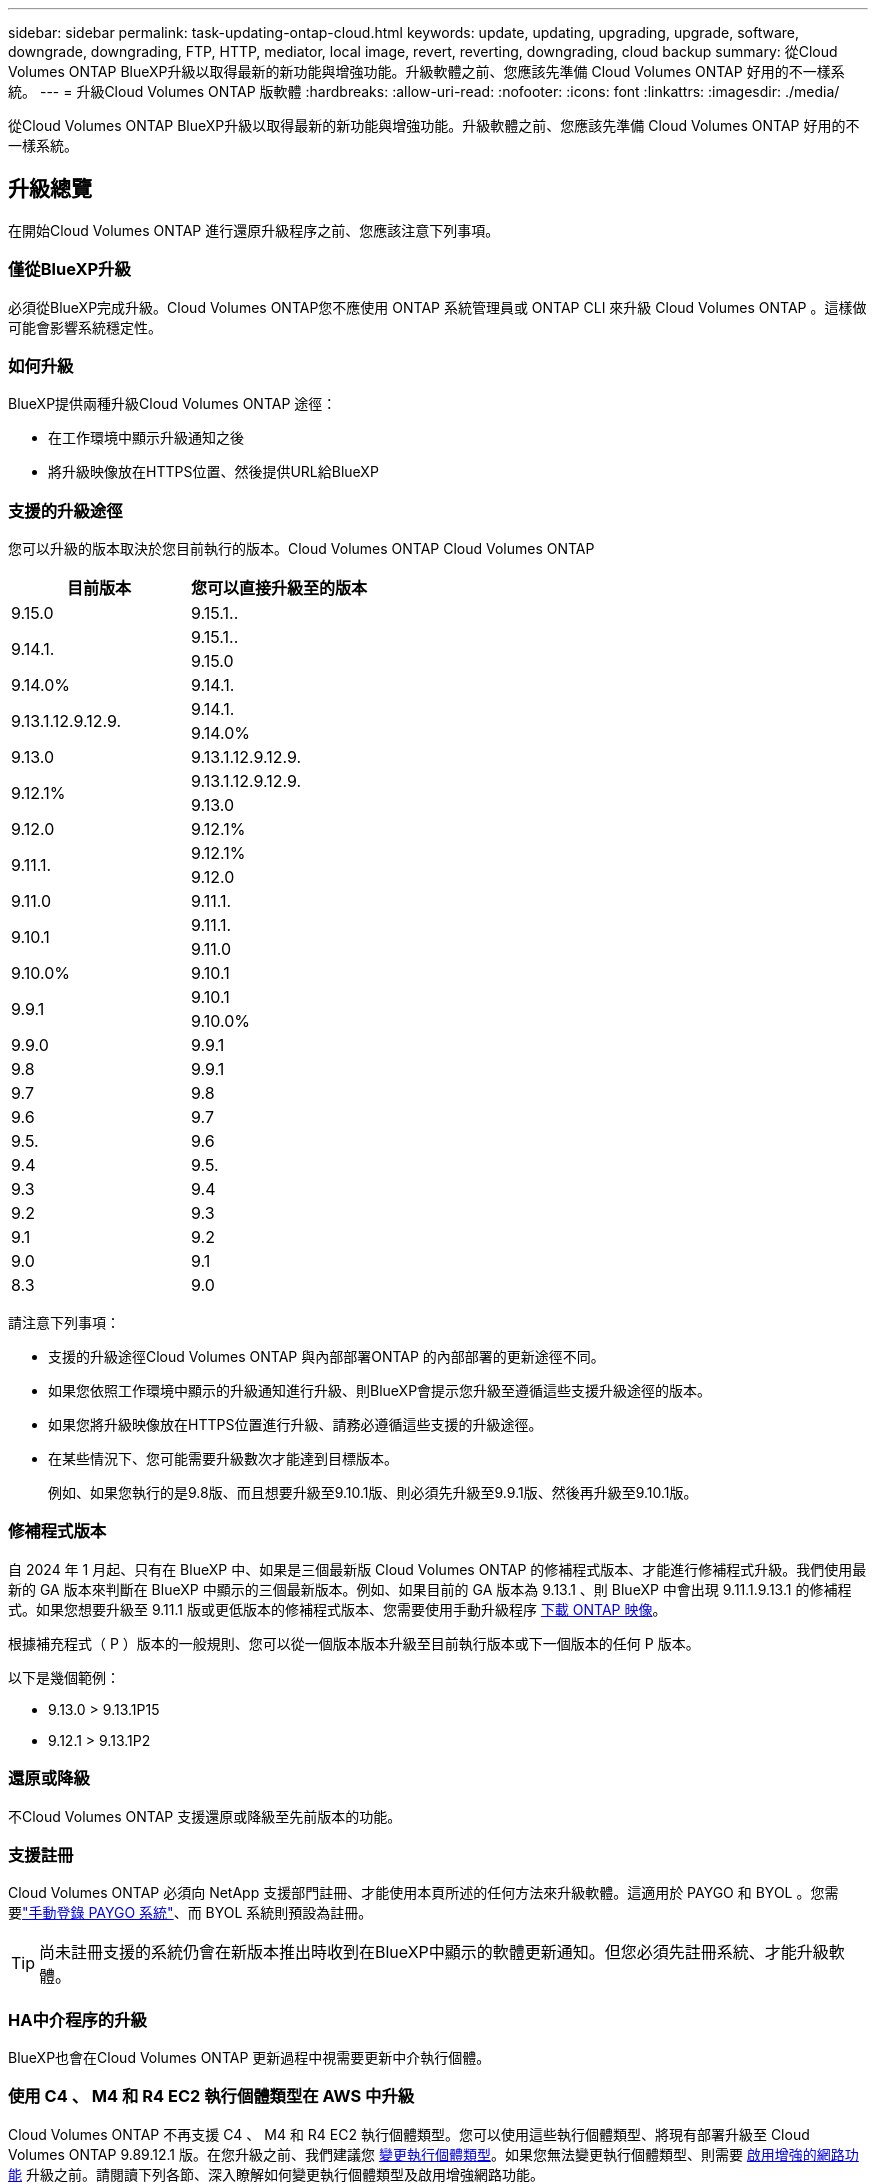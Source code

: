 ---
sidebar: sidebar 
permalink: task-updating-ontap-cloud.html 
keywords: update, updating, upgrading, upgrade, software, downgrade, downgrading, FTP, HTTP, mediator, local image, revert, reverting, downgrading, cloud backup 
summary: 從Cloud Volumes ONTAP BlueXP升級以取得最新的新功能與增強功能。升級軟體之前、您應該先準備 Cloud Volumes ONTAP 好用的不一樣系統。 
---
= 升級Cloud Volumes ONTAP 版軟體
:hardbreaks:
:allow-uri-read: 
:nofooter: 
:icons: font
:linkattrs: 
:imagesdir: ./media/


[role="lead"]
從Cloud Volumes ONTAP BlueXP升級以取得最新的新功能與增強功能。升級軟體之前、您應該先準備 Cloud Volumes ONTAP 好用的不一樣系統。



== 升級總覽

在開始Cloud Volumes ONTAP 進行還原升級程序之前、您應該注意下列事項。



=== 僅從BlueXP升級

必須從BlueXP完成升級。Cloud Volumes ONTAP您不應使用 ONTAP 系統管理員或 ONTAP CLI 來升級 Cloud Volumes ONTAP 。這樣做可能會影響系統穩定性。



=== 如何升級

BlueXP提供兩種升級Cloud Volumes ONTAP 途徑：

* 在工作環境中顯示升級通知之後
* 將升級映像放在HTTPS位置、然後提供URL給BlueXP




=== 支援的升級途徑

您可以升級的版本取決於您目前執行的版本。Cloud Volumes ONTAP Cloud Volumes ONTAP

[cols="2*"]
|===
| 目前版本 | 您可以直接升級至的版本 


| 9.15.0 | 9.15.1.. 


.2+| 9.14.1. | 9.15.1.. 


| 9.15.0 


| 9.14.0% | 9.14.1. 


.2+| 9.13.1.12.9.12.9. | 9.14.1. 


| 9.14.0% 


| 9.13.0 | 9.13.1.12.9.12.9. 


.2+| 9.12.1% | 9.13.1.12.9.12.9. 


| 9.13.0 


| 9.12.0 | 9.12.1% 


.2+| 9.11.1. | 9.12.1% 


| 9.12.0 


| 9.11.0 | 9.11.1. 


.2+| 9.10.1 | 9.11.1. 


| 9.11.0 


| 9.10.0% | 9.10.1 


.2+| 9.9.1 | 9.10.1 


| 9.10.0% 


| 9.9.0 | 9.9.1 


| 9.8 | 9.9.1 


| 9.7 | 9.8 


| 9.6 | 9.7 


| 9.5. | 9.6 


| 9.4 | 9.5. 


| 9.3 | 9.4 


| 9.2 | 9.3 


| 9.1 | 9.2 


| 9.0 | 9.1 


| 8.3 | 9.0 
|===
請注意下列事項：

* 支援的升級途徑Cloud Volumes ONTAP 與內部部署ONTAP 的內部部署的更新途徑不同。
* 如果您依照工作環境中顯示的升級通知進行升級、則BlueXP會提示您升級至遵循這些支援升級途徑的版本。
* 如果您將升級映像放在HTTPS位置進行升級、請務必遵循這些支援的升級途徑。
* 在某些情況下、您可能需要升級數次才能達到目標版本。
+
例如、如果您執行的是9.8版、而且想要升級至9.10.1版、則必須先升級至9.9.1版、然後再升級至9.10.1版。





=== 修補程式版本

自 2024 年 1 月起、只有在 BlueXP 中、如果是三個最新版 Cloud Volumes ONTAP 的修補程式版本、才能進行修補程式升級。我們使用最新的 GA 版本來判斷在 BlueXP 中顯示的三個最新版本。例如、如果目前的 GA 版本為 9.13.1 、則 BlueXP 中會出現 9.11.1.9.13.1 的修補程式。如果您想要升級至 9.11.1 版或更低版本的修補程式版本、您需要使用手動升級程序 <<從URL提供的映像升級,下載 ONTAP 映像>>。

根據補充程式（ P ）版本的一般規則、您可以從一個版本版本升級至目前執行版本或下一個版本的任何 P 版本。

以下是幾個範例：

* 9.13.0 > 9.13.1P15
* 9.12.1 > 9.13.1P2




=== 還原或降級

不Cloud Volumes ONTAP 支援還原或降級至先前版本的功能。



=== 支援註冊

Cloud Volumes ONTAP 必須向 NetApp 支援部門註冊、才能使用本頁所述的任何方法來升級軟體。這適用於 PAYGO 和 BYOL 。您需要link:task-registering.html["手動登錄 PAYGO 系統"]、而 BYOL 系統則預設為註冊。


TIP: 尚未註冊支援的系統仍會在新版本推出時收到在BlueXP中顯示的軟體更新通知。但您必須先註冊系統、才能升級軟體。



=== HA中介程序的升級

BlueXP也會在Cloud Volumes ONTAP 更新過程中視需要更新中介執行個體。



=== 使用 C4 、 M4 和 R4 EC2 執行個體類型在 AWS 中升級

Cloud Volumes ONTAP 不再支援 C4 、 M4 和 R4 EC2 執行個體類型。您可以使用這些執行個體類型、將現有部署升級至 Cloud Volumes ONTAP 9.89.12.1 版。在您升級之前、我們建議您 <<變更執行個體類型,變更執行個體類型>>。如果您無法變更執行個體類型、則需要 <<啟用增強的網路功能,啟用增強的網路功能>> 升級之前。請閱讀下列各節、深入瞭解如何變更執行個體類型及啟用增強網路功能。

在執行 9.13.0 版及更新版本的 Cloud Volumes ONTAP 中、您無法使用 C4 、 M4 及 R4 EC2 執行個體類型進行升級。在這種情況下、您需要減少磁碟數量、然後再減少 <<變更執行個體類型,變更執行個體類型>> 或是使用 C5 、 m5 和 R5 EC2 執行個體類型部署新的 HA 配對組態、然後移轉資料。



==== 變更執行個體類型

相較於 C5 、 m5 和 R5 EC2 執行個體類型、 C4 、 M4 和 R4 EC2 執行個體類型、每個節點的磁碟數量都會增加。如果您執行的 C4 、 M4 或 R4 EC2 執行個體的每個節點磁碟數低於 C5 、 m5 和 R5 執行個體的每個節點磁碟可用量上限、您可以將 EC2 執行個體類型變更為 C5 、 m5 或 R5 。

link:https://docs.netapp.com/us-en/cloud-volumes-ontap-relnotes/reference-limits-aws.html#disk-and-tiering-limits-by-ec2-instance["檢查 EC2 執行個體的磁碟和分層限制"^]
link:https://docs.netapp.com/us-en/bluexp-cloud-volumes-ontap/task-change-ec2-instance.html["變更EC2執行個體類型Cloud Volumes ONTAP 以供使用"^]

如果您無法變更執行個體類型、請遵循中的步驟 <<啟用增強的網路功能>>。



==== 啟用增強的網路功能

若要升級至 Cloud Volumes ONTAP 9.8 版及更新版本、您必須在執行 C4 、 M4 或 R4 執行個體類型的叢集上啟用 _Enhanced networking_ 。若要啟用 ENA 、請參閱知識庫文章 link:https://kb.netapp.com/Cloud/Cloud_Volumes_ONTAP/How_to_enable_Enhanced_networking_like_SR-IOV_or_ENA_on_AWS_CVO_instances["如何在 AWS Cloud Volumes ONTAP 執行個體上啟用 SR-IOV 或 ENA 等增強型網路"^]。



== 準備升級

執行升級之前、您必須先確認系統已就緒、並進行任何必要的組態變更。

* <<計畫停機時間>>
* <<確認自動恢復功能仍啟用>>
* <<暫停SnapMirror傳輸>>
* <<驗證Aggregate是否在線上>>
* <<確認所有的生命都在主連接埠上>>




=== 計畫停機時間

當您升級單節點系統時、升級程序會使系統離線長達 25 分鐘、在此期間 I/O 會中斷。

在許多情況下、升級 HA 配對不會中斷營運、 I/O 也不會中斷。在此不中斷營運的升級程序中、會同時升級每個節點、以繼續為用戶端提供 I/O 服務。

工作階段導向的通訊協定可能會在升級期間對某些區域的用戶端和應用程式造成不良影響。如需詳細資訊、 https://docs.netapp.com/us-en/ontap/upgrade/concept_considerations_for_session_oriented_protocols.html["請參閱 ONTAP 文件"^]



=== 確認自動恢復功能仍啟用

自動恢復必須在 Cloud Volumes ONTAP 一個「無法恢復的 HA 配對」上啟用（這是預設設定）。如果沒有、則作業將會失敗。

http://docs.netapp.com/ontap-9/topic/com.netapp.doc.dot-cm-hacg/GUID-3F50DE15-0D01-49A5-BEFD-D529713EC1FA.html["供應說明文件：設定自動恢復的命令 ONTAP"^]



=== 暫停SnapMirror傳輸

如果 Cloud Volumes ONTAP 某個不活躍的 SnapMirror 關係、最好在更新 Cloud Volumes ONTAP 該軟件之前暫停傳輸。暫停傳輸可防止 SnapMirror 故障。您必須暫停來自目的地系統的傳輸。


NOTE: 雖然 BlueXP 備份與還原使用 SnapMirror 實作來建立備份檔案（稱為 SnapMirror Cloud ）、但系統升級時不需要暫停備份。

.關於這項工作
這些步驟說明如何使用適用於 9.3 版及更新版本的 ONTAP 系統管理員。

.步驟
. 從目的地系統登入System Manager。
+
您可以將網頁瀏覽器指向叢集管理LIF的IP位址、以登入System Manager。您可以在Cloud Volumes ONTAP 不工作環境中找到IP位址。

+

NOTE: 您要從哪個電腦存取BlueXP、必須有連到Cloud Volumes ONTAP 該系統的網路連線。例如、您可能需要從雲端供應商網路中的跨接主機登入BlueXP。

. 按一下 * 保護 > 關係 * 。
. 選取關係、然後按一下 * 作業 > 靜止 * 。




=== 驗證Aggregate是否在線上

更新軟體之前、必須先在線上安裝適用於 Cloud Volumes ONTAP 此功能的 Aggregate 。在大多數的組態中、 Aggregate 都應該處於線上狀態、但如果沒有、則應該將其上線。

.關於這項工作
這些步驟說明如何使用適用於 9.3 版及更新版本的 ONTAP 系統管理員。

.步驟
. 在工作環境中、按一下 * Aggregate * 標籤。
. 按一下 Aggregate 標題下的省略符號按鈕、然後選取 * 檢視 Aggregate details* 。
+
image:screenshots_aggregate_details_state.png["螢幕擷取畫面：當您檢視 Aggregate 的資訊時、會顯示 State 欄位。"]

. 如果 Aggregate 離線、請使用 System Manager 將 Aggregate 上線：
+
.. 按一下「 * 儲存設備 > 集合體與磁碟 > Aggregate * 」。
.. 選取 Aggregate 、然後按一下 * 更多動作 > 狀態 > 線上 * 。






=== 確認所有的生命都在主連接埠上

在升級之前、所有的生命體都必須位於主連接埠上。請參閱的 ONTAP 文件 link:https://docs.netapp.com/us-en/ontap/upgrade/task_enabling_and_reverting_lifs_to_home_ports_preparing_the_ontap_software_for_the_update.html["確認所有的生命都在主連接埠上"]。

如果發生升級失敗錯誤、請參閱 link:https://kb.netapp.com/Cloud/Cloud_Volumes_ONTAP/CVO_upgrade_fails["知識庫文章「 Cloud Volumes ONTAP 升級失敗」"]。



== 升級Cloud Volumes ONTAP

當有新版本可供升級時、BlueXP會通知您。您可以從此通知開始升級程序。如需更多資訊、請參閱 <<從BlueXP通知升級>>。

使用外部URL上的映像執行軟體升級的另一種方法。如果BlueXP無法存取S3儲存區來升級軟體、或是您已獲得修補程式、此選項很有幫助。如需更多資訊、請參閱 <<從URL提供的映像升級>>。



=== 從BlueXP通知升級

當Cloud Volumes ONTAP 有新版Cloud Volumes ONTAP 的功能時、BlueXP會在不工作環境中顯示通知：

image:screenshot_overview_upgrade.png["螢幕擷取畫面：顯示選取工作環境後、在「畫版」頁面中顯示的「可用新版本」通知。"]

您可以從此通知開始升級程序、從 S3 儲存區取得軟體映像、安裝映像、然後重新啟動系統、藉此自動化程序。

.開始之前
在Cloud Volumes ONTAP 這個系統上、不能進行諸如Volume或Aggregate建立等BlueXP作業。

.步驟
. 從左側導覽功能表中、選取*儲存設備> Canvas*。
. 選取工作環境。
+
如果有新版本可用、則會在「概觀」索引標籤中顯示通知：

+
image:screenshot_overview_upgrade.png["顯示「立即升級！」的螢幕擷取畫面 「概觀」索引標籤下的連結。"]

. 如果有新版本可用、請按一下 * 立即升級！ *
+

NOTE: 您必須先擁有 NetApp 支援網站 帳戶、才能透過 BlueXP 通知升級 Cloud Volumes ONTAP 。

. 在「升級 Cloud Volumes ONTAP 」頁面中、閱讀 EULA 、然後選取 * 我閱讀並核准 EULA * 。
. 按一下*升級*。
+

NOTE: 「升級 Cloud Volumes ONTAP 」頁面預設會選取最新可用的 Cloud Volumes ONTAP 版本進行升級。如果有舊版 Cloud Volumes ONTAP 、您可以按一下 * 選擇舊版 * 來選擇升級版本。
請參閱 https://docs.netapp.com/us-en/bluexp-cloud-volumes-ontap/task-updating-ontap-cloud.html#supported-upgrade-paths["支援的升級路徑清單"^] 根據您目前的 Cloud Volumes ONTAP 版本、取得適當的升級路徑。

+
image:screenshot_upgrade_select_versions.png["「升級 Cloud Volumes ONTAP 版本」頁面的螢幕擷取畫面。"]

. 若要檢查升級狀態、請按一下「設定」圖示、然後選取 * 時間表 * 。


.結果
BlueXP會啟動軟體升級。軟體更新完成後、您可以在工作環境中執行動作。

.完成後
如果您暫停 SnapMirror 傳輸、請使用 System Manager 繼續傳輸。



=== 從URL提供的映像升級

您可以將Cloud Volumes ONTAP 「更新」軟體映像放在Connector或HTTP伺服器上、然後從BlueXP開始軟體升級。如果BlueXP無法存取S3儲存區來升級軟體、您可以使用此選項。

.開始之前
* 在Cloud Volumes ONTAP 這個系統上、不能進行諸如Volume或Aggregate建立等BlueXP作業。
* 如果您使用HTTPS來裝載ONTAP 資訊影像、升級可能會因為SSL驗證問題而失敗、因為遺失憑證。因應措施是產生並安裝CA簽署的憑證、以用於ONTAP 在EXP和BlueXP之間進行驗證。
+
前往NetApp知識庫檢視逐步指示：

+
https://kb.netapp.com/Advice_and_Troubleshooting/Cloud_Services/Cloud_Manager/How_to_configure_Cloud_Manager_as_an_HTTPS_server_to_host_upgrade_images["NetApp KB：如何將BlueXP設定為HTTPS伺服器、以裝載升級映像"^]



.步驟
. 選用：設定HTTP伺服器、以裝載Cloud Volumes ONTAP 支援此功能的軟體映像。
+
如果您有虛擬網路的VPN連線、您可以將Cloud Volumes ONTAP 該Imagesoftware映像放在您自己網路中的HTTP伺服器上。否則、您必須將檔案放在雲端的HTTP伺服器上。

. 如果您使用自己的安全群組Cloud Volumes ONTAP 來執行功能、請確定傳出規則允許HTTP連線Cloud Volumes ONTAP 、以便讓畫面能夠存取軟體映像。
+

NOTE: 預設情況下、預先定義Cloud Volumes ONTAP 的「支援HTTP連線」安全群組會允許傳出HTTP連線。

. 從取得軟體映像 https://mysupport.netapp.com/site/products/all/details/cloud-volumes-ontap/downloads-tab["NetApp 支援網站"^]。
. 將軟體映像複製到Connector上的目錄、或是將從其中提供檔案的HTTP伺服器上。
+
有兩種路徑可供使用。正確的路徑取決於您的Connector版本。

+
** 「/opt/application/netapp/cloudmanager/dock_occm/data/ontap / imes/」
** /`op/application/NetApp/cloudmanager/ontONTAP /映像/`


. 在 BlueXP 的工作環境中、按一下 * 。 （省略號圖示） * 、然後按一下 * 更新 Cloud Volumes ONTAP * 。
. 在「更新 Cloud Volumes ONTAP 版本」頁面上、輸入 URL 、然後按一下 * 變更映像 * 。
+
如果您將軟體映像複製到上述路徑中的Connector、請輸入下列URL：

+
\http://<Connector-private-IP-address>/ontap/images/<image-file-name>

+

NOTE: 在 URL 中， * image-file-name* 必須遵循格式 "cot.image.9.13.1p2.tgz" 。

. 按 * Proceed* 確認。


.結果
BlueXP會啟動軟體更新。軟體更新完成後、即可在工作環境中執行動作。

.完成後
如果您暫停 SnapMirror 傳輸、請使用 System Manager 繼續傳輸。

ifdef::gcp[]



== 修正使用Google Cloud NAT閘道時的下載失敗

Connector會自動下載Cloud Volumes ONTAP 適用於更新的軟體。如果您的組態使用Google Cloud NAT閘道、下載可能會失敗。您可以限制軟體映像分成的零件數量來修正此問題。此步驟必須使用BlueXP API完成。

.步驟
. 將PUT要求提交至/occm/config、並以下列Json做為本文：


[source]
----
{
  "maxDownloadSessions": 32
}
----
_MaxDownloadSseds_的值可以是1或任何大於1的整數。如果值為1、則下載的映像不會分割。

請注意、32為範例值。您應該使用的值取決於NAT組態和可同時使用的工作階段數目。

https://docs.netapp.com/us-en/bluexp-automation/cm/api_ref_resources.html#occmconfig["深入瞭解/occm/config API呼叫"^]。

endif::gcp[]
